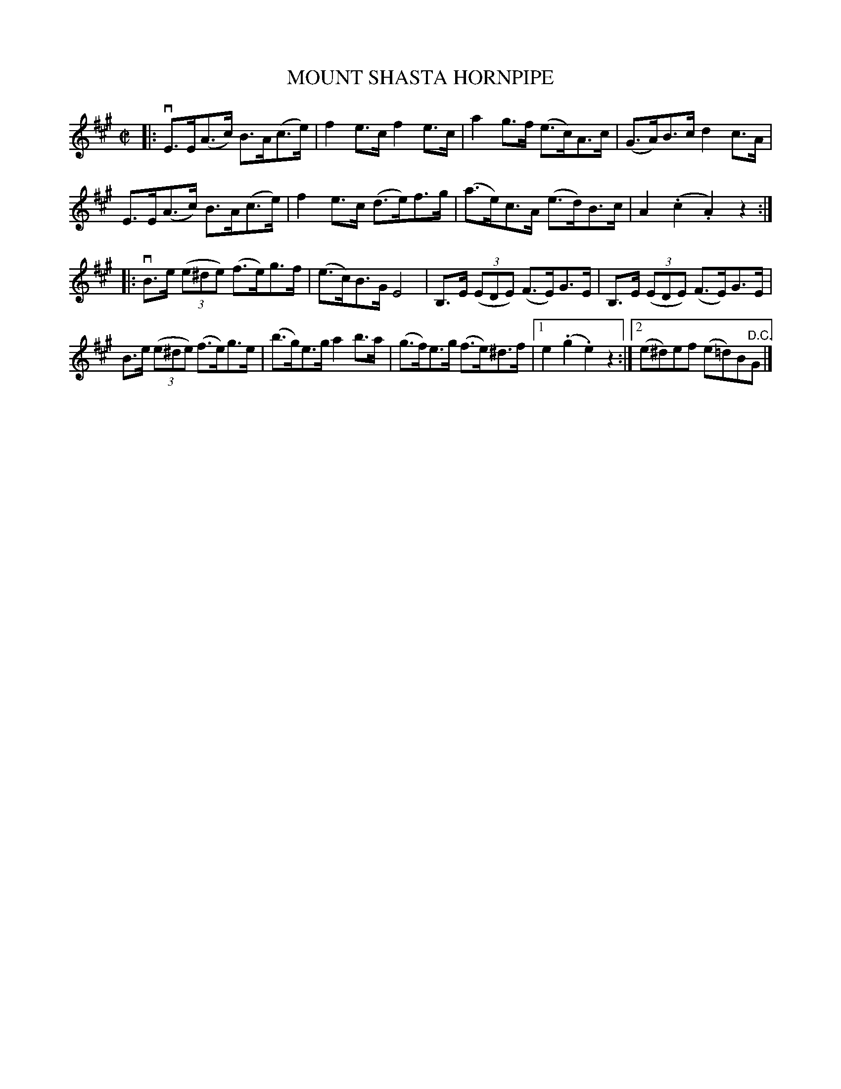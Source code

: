 X: 32482
T: MOUNT SHASTA HORNPIPE
R: hornpipe
B: K\"ohler's Violin Repository, v.3, 1885 p.248 #2
F: http://www.archive.org/details/klersviolinrepos03rugg
Z: 2012 John Chambers <jc:trillian.mit.edu>
M: C|
L: 1/8
K: A
|:\
vE>E(A>c) B>A(c>e) | f2e>c f2e>c | a2g>f (e>c)A>c | (G>A)B>c d2c>A |
 E>E(A>c) B>A(c>e) | f2e>c (d>e)f>g | (a>e)c>A (e>d)B>c | A2(.c2 .A2)z2 :|
|:\
vB>e ((3e^de) (f>e)g>f | (e>c)B>G E4 | B,>E ((3EDE) (F>E)G>E | B,>E ((3EDE) (F>E)G>E |
 B>e ((3e^de) (f>e)g>e | (b>g)e>g a2b>a | (g>f)e>g (f>e)^d>f |[1 e2(.g2 .e2)z2 :|[2 (e^d)ef (e=d)B"^D.C."G |]

